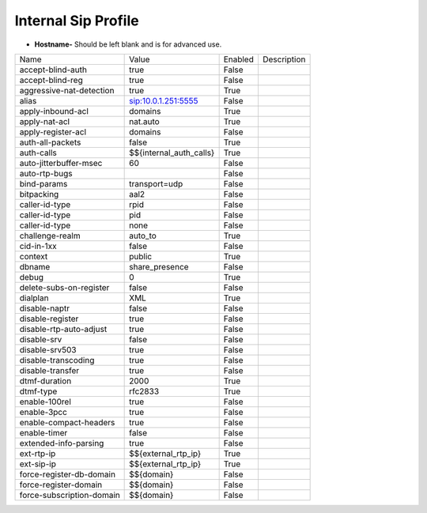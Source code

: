#######################
Internal Sip Profile
#######################




.. image:: ../_static/images/fusionpbx_internal_sip_profile.jpg
        :scale: 80%



*  **Hostname-** Should be left blank and is for advanced use.

+--------------------------+-------------------------+-----------+--------------------------------------------------------------+
|           Name           |         Value           |  Enabled  | Description                                                  |
+--------------------------+-------------------------+-----------+--------------------------------------------------------------+
| accept-blind-auth        | true                    |    False  |                                                              |
+--------------------------+-------------------------+-----------+--------------------------------------------------------------+
| accept-blind-reg         | true                    |    False  |                                                              |
+--------------------------+-------------------------+-----------+--------------------------------------------------------------+
| aggressive-nat-detection | true                    |    True   |                                                              |
+--------------------------+-------------------------+-----------+--------------------------------------------------------------+
| alias                    | sip:10.0.1.251:5555     |    False  |                                                              |
+--------------------------+-------------------------+-----------+--------------------------------------------------------------+
| apply-inbound-acl	   |       domains           |    True   |                                                              |
+--------------------------+-------------------------+-----------+--------------------------------------------------------------+
|  apply-nat-acl           |      nat.auto           |    True   |                                                              |
+--------------------------+-------------------------+-----------+--------------------------------------------------------------+
|  apply-register-acl	   |    domains              |    False  |                                                              |
+--------------------------+-------------------------+-----------+--------------------------------------------------------------+
|  auth-all-packets	   |    false                |    True   |                                                              |
+--------------------------+-------------------------+-----------+--------------------------------------------------------------+
|  auth-calls	           | $${internal_auth_calls} |    True   |                                                              |
+--------------------------+-------------------------+-----------+--------------------------------------------------------------+
|  auto-jitterbuffer-msec  |   60                    |    False  |                                                              |
+--------------------------+-------------------------+-----------+--------------------------------------------------------------+
|  auto-rtp-bugs           |                         |    False  |                                                              |
+--------------------------+-------------------------+-----------+--------------------------------------------------------------+
|  bind-params             | transport=udp           |    False  |                                                              |
+--------------------------+-------------------------+-----------+--------------------------------------------------------------+
|  bitpacking	           |   aal2                  |    False  |                                                              |
+--------------------------+-------------------------+-----------+--------------------------------------------------------------+
|  caller-id-type          |   rpid                  |  False    |                                                              |
+--------------------------+-------------------------+-----------+--------------------------------------------------------------+
|  caller-id-type	   |    pid                  |  False    |                                                              |
+--------------------------+-------------------------+-----------+--------------------------------------------------------------+
|  caller-id-type	   |   none                  |  False    |                                                              |
+--------------------------+-------------------------+-----------+--------------------------------------------------------------+
| challenge-realm	   |   auto_to               |  True     |                                                              |
+--------------------------+-------------------------+-----------+--------------------------------------------------------------+
|  cid-in-1xx              |   false                 |  False    |                                                              |
+--------------------------+-------------------------+-----------+--------------------------------------------------------------+
|  context                 |   public                |  True     |                                                              |
+--------------------------+-------------------------+-----------+--------------------------------------------------------------+
|  dbname                  |   share_presence        | False     |                                                              |
+--------------------------+-------------------------+-----------+--------------------------------------------------------------+
|  debug                   |         0               | True      |                                                              |
+--------------------------+-------------------------+-----------+--------------------------------------------------------------+
| delete-subs-on-register  |         false           | False     |                                                              |
+--------------------------+-------------------------+-----------+--------------------------------------------------------------+
|  dialplan                |         XML             | True      |                                                              |
+--------------------------+-------------------------+-----------+--------------------------------------------------------------+
|  disable-naptr           |       false             | False     |                                                              |
+--------------------------+-------------------------+-----------+--------------------------------------------------------------+
|  disable-register        |      true               | False     |                                                              |
+--------------------------+-------------------------+-----------+--------------------------------------------------------------+
|  disable-rtp-auto-adjust |       true              | False     |                                                              |
+--------------------------+-------------------------+-----------+--------------------------------------------------------------+
|  disable-srv             |      false              | False     |                                                              |
+--------------------------+-------------------------+-----------+--------------------------------------------------------------+
|  disable-srv503          |      true               | False     |                                                              |
+--------------------------+-------------------------+-----------+--------------------------------------------------------------+
|  disable-transcoding     |      true               | False     |                                                              |
+--------------------------+-------------------------+-----------+--------------------------------------------------------------+
|  disable-transfer        |      true               | False     |                                                              |
+--------------------------+-------------------------+-----------+--------------------------------------------------------------+
|  dtmf-duration           |      2000               | True      |                                                              |
+--------------------------+-------------------------+-----------+--------------------------------------------------------------+
|  dtmf-type               |    rfc2833              | True      |                                                              |
+--------------------------+-------------------------+-----------+--------------------------------------------------------------+
| enable-100rel            |     true                |  False    |                                                              |
+--------------------------+-------------------------+-----------+--------------------------------------------------------------+
| enable-3pcc              |     true                | False     |                                                              |
+--------------------------+-------------------------+-----------+--------------------------------------------------------------+
| enable-compact-headers   |     true                | False     |                                                              |
+--------------------------+-------------------------+-----------+--------------------------------------------------------------+
|  enable-timer            |     false               | False     |                                                              |
+--------------------------+-------------------------+-----------+--------------------------------------------------------------+
|  extended-info-parsing   |    true                 | False     |                                                              |
+--------------------------+-------------------------+-----------+--------------------------------------------------------------+
|  ext-rtp-ip              | $${external_rtp_ip}     | True      |                                                              |
+--------------------------+-------------------------+-----------+--------------------------------------------------------------+
|  ext-sip-ip              |  $${external_rtp_ip}    |  True     |                                                              |
+--------------------------+-------------------------+-----------+--------------------------------------------------------------+
| force-register-db-domain |   $${domain}            |  False    |                                                              |
+--------------------------+-------------------------+-----------+--------------------------------------------------------------+
| force-register-domain    |  $${domain}             |  False    |                                                              |
+--------------------------+-------------------------+-----------+--------------------------------------------------------------+
|force-subscription-domain |  $${domain}             |   False   |                                                              |
+--------------------------+-------------------------+-----------+--------------------------------------------------------------+

  	
